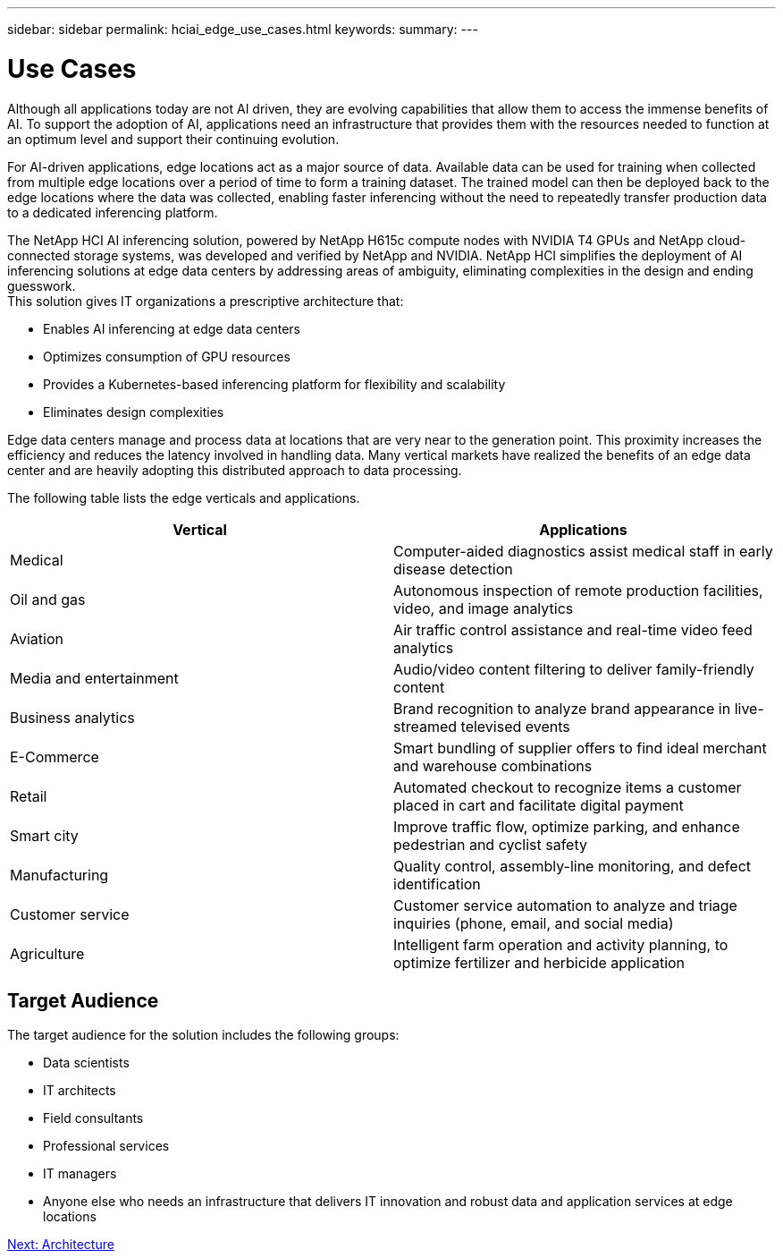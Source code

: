 ---
sidebar: sidebar
permalink: hciai_edge_use_cases.html
keywords:
summary:
---

= Use Cases
:hardbreaks:
:nofooter:
:icons: font
:linkattrs:
:imagesdir: ./../media/

//
// This file was created with NDAC Version 2.0 (August 17, 2020)
//
// 2020-09-29 18:13:42.309426
//

[.lead]
Although all applications today are not AI driven, they are evolving capabilities that allow them to access the immense benefits of AI. To support the adoption of AI, applications need an infrastructure that provides them with the resources needed to function at an optimum level and support their continuing evolution.

For AI-driven applications, edge locations act as a major source of data. Available data can be used for training when collected from multiple edge locations over a period of time to form a training dataset. The trained model can then be deployed back to the edge locations where the data was collected, enabling faster inferencing without the need to repeatedly transfer production data to a dedicated inferencing platform.

The NetApp HCI AI inferencing solution, powered by NetApp H615c compute nodes with NVIDIA T4 GPUs and NetApp cloud-connected storage systems, was developed and verified by NetApp and NVIDIA. NetApp HCI simplifies the deployment of AI inferencing solutions at edge data centers by addressing areas of ambiguity, eliminating complexities in the design and ending guesswork.
This solution gives IT organizations a prescriptive architecture that:

* Enables AI inferencing at edge data centers
* Optimizes consumption of GPU resources
* Provides a Kubernetes-based inferencing platform for flexibility and scalability
* Eliminates design complexities

Edge data centers manage and process data at locations that are very near to the generation point. This proximity increases the efficiency and reduces the latency involved in handling data. Many vertical markets have realized the benefits of an edge data center and are heavily adopting this distributed approach to data processing.

The following table lists the edge verticals and applications.


|===
|Vertical |Applications

|Medical
|Computer-aided diagnostics assist medical staff in early disease detection
|Oil and gas
|Autonomous inspection of remote production facilities, video, and image analytics
|Aviation
|Air traffic control assistance and real-time video feed analytics
|Media and entertainment
|Audio/video content filtering to deliver family-friendly content
|Business analytics
|Brand recognition to analyze brand appearance in live-streamed televised events
|E-Commerce
|Smart bundling of supplier offers to find ideal merchant and warehouse combinations
|Retail
|Automated checkout to recognize items a customer placed in cart and facilitate digital payment
|Smart city
|Improve traffic flow, optimize parking, and enhance pedestrian and cyclist safety
|Manufacturing
|Quality control, assembly-line monitoring, and defect identification
|Customer service
|Customer service automation to analyze and triage inquiries (phone, email, and social media)
|Agriculture
|Intelligent farm operation and activity planning, to optimize fertilizer and herbicide application
|===

== Target Audience

The target audience for the solution includes the following groups:

* Data scientists
* IT architects
* Field consultants
* Professional services
* IT managers
* Anyone else who needs an infrastructure that delivers IT innovation and robust data and application services at edge locations

link:hciai_edge_architecture.html[Next: Architecture]
